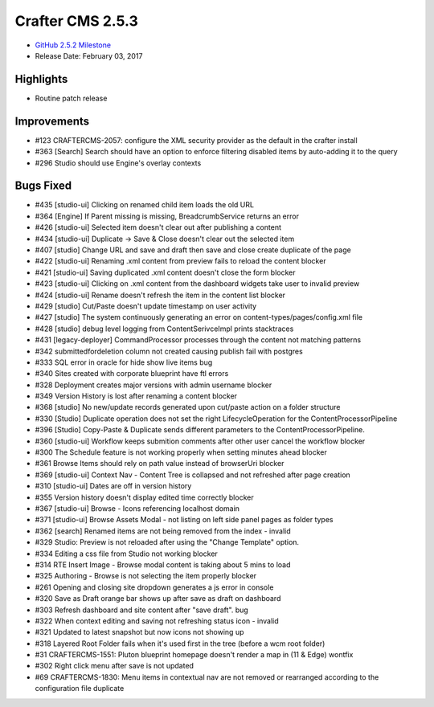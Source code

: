 -----------------
Crafter CMS 2.5.3
-----------------

* `GitHub 2.5.2 Milestone <https://github.com/craftercms/craftercms/issues?q=is%3Aclosed+milestone%3A2.5.3>`_
* Release Date: February 03, 2017

^^^^^^^^^^
Highlights
^^^^^^^^^^

* Routine patch release

^^^^^^^^^^^^
Improvements
^^^^^^^^^^^^
* #123 CRAFTERCMS-2057: configure the XML security provider as the default in the crafter install
* #363 [Search] Search should have an option to enforce filtering disabled items by auto-adding it to the query
* #296 Studio should use Engine's overlay contexts

^^^^^^^^^^
Bugs Fixed
^^^^^^^^^^
* #435 [studio-ui] Clicking on renamed child item loads the old URL
* #364 [Engine] If Parent missing is missing, BreadcrumbService returns an error
* #426 [studio-ui] Selected item doesn't clear out after publishing a content
* #434 [studio-ui] Duplicate -> Save & Close doesn't clear out the selected item
* #407 [studio] Change URL and save and draft then save and close create duplicate of the page
* #422 [studio-ui] Renaming .xml content from preview fails to reload the content blocker
* #421 [studio-ui] Saving duplicated .xml content doesn't close the form blocker
* #423 [studio-ui] Clicking on .xml content from the dashboard widgets take user to invalid preview
* #424 [studio-ui] Rename doesn't refresh the item in the content list blocker
* #429 [studio] Cut/Paste doesn't update timestamp on user activity
* #427 [studio] The system continuously generating an error on content-types/pages/config.xml file
* #428 [studio] debug level logging from ContentSerivceImpl prints stacktraces
* #431 [legacy-deployer] CommandProcessor processes through the content not matching patterns
* #342 submittedfordeletion column not created causing publish fail with postgres
* #333 SQL error in oracle for hide show live items bug
* #340 Sites created with corporate blueprint have ftl errors
* #328 Deployment creates major versions with admin username blocker
* #349 Version History is lost after renaming a content blocker
* #368 [studio] No new/update records generated upon cut/paste action on a folder structure
* #330 [Studio] Duplicate operation does not set the right LifecycleOperation for the ContentProcessorPipeline
* #396 [Studio] Copy-Paste & Duplicate sends different parameters to the ContentProcessorPipeline.
* #360 [studio-ui] Workflow keeps submition comments after other user cancel the workflow blocker
* #300 The Schedule feature is not working properly when setting minutes ahead blocker
* #361 Browse Items should rely on path value instead of browserUri blocker
* #369 [studio-ui] Context Nav - Content Tree is collapsed and not refreshed after page creation
* #310 [studio-ui] Dates are off in version history
* #355 Version history doesn't display edited time correctly blocker
* #367 [studio-ui] Browse - Icons referencing localhost domain
* #371 [studio-ui] Browse Assets Modal - not listing on left side panel pages as folder types
* #362 [search] Renamed items are not being removed from the index - invalid
* #329 Studio: Preview is not reloaded after using the "Change Template" option.
* #334 Editing a css file from Studio not working blocker
* #314 RTE Insert Image - Browse modal content is taking about 5 mins to load
* #325 Authoring - Browse is not selecting the item properly blocker
* #261 Opening and closing site dropdown generates a js error in console
* #320 Save as Draft orange bar shows up after save as draft on dashboard
* #303 Refresh dashboard and site content after "save draft". bug
* #322 When context editing and saving not refreshing status icon - invalid
* #321 Updated to latest snapshot but now icons not showing up
* #318 Layered Root Folder fails when it's used first in the tree (before a wcm root folder)
* #31 CRAFTERCMS-1551: Pluton blueprint homepage doesn't render a map in (11 & Edge)  wontfix
* #302 Right click menu after save is not updated
* #69 CRAFTERCMS-1830: Menu items in contextual nav are not removed or rearranged according to the configuration file  duplicate
